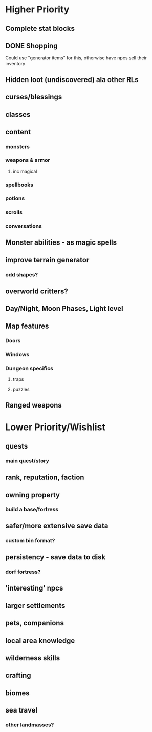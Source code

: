 * Higher Priority
** Complete stat blocks
** DONE Shopping
**** Could use "generator items" for this, otherwise have npcs sell their inventory
** Hidden loot (undiscovered) ala other RLs
** curses/blessings
** classes
** content
*** monsters
*** weapons & armor
**** inc magical
*** spellbooks
*** potions
*** scrolls
*** conversations
** Monster abilities - as magic spells
** improve terrain generator
*** odd shapes?
** overworld critters?
** Day/Night, Moon Phases, Light level
** Map features
*** Doors
*** Windows
*** Dungeon specifics
**** traps
**** puzzles
** Ranged weapons
* Lower Priority/Wishlist
** quests
*** main quest/story
** rank, reputation, faction
** owning property
*** build a base/fortress
** safer/more extensive save data
*** custom bin format?
** persistency - save data to disk
*** dorf fortress?
** 'interesting' npcs
** larger settlements
** pets, companions
** local area knowledge
** wilderness skills
** crafting
** biomes
** sea travel
*** other landmasses?
